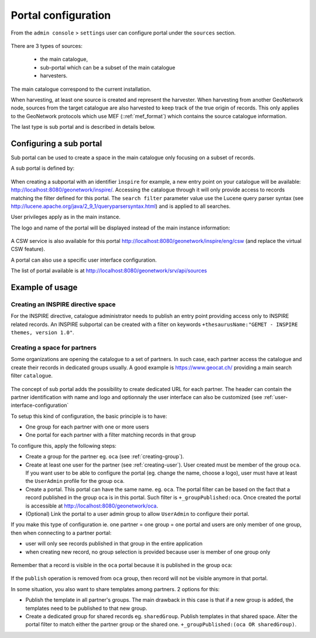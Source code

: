 .. _portal-configuration:

Portal configuration
####################

From the ``admin console`` > ``settings`` user can configure portal under the ``sources`` section.


.. figure:: img/portal-access.png


There are 3 types of sources:

 - the main catalogue,

 - sub-portal which can be a subset of the main catalogue

 - harvesters.


.. figure:: img/portal-types.png


The main catalogue correspond to the current installation.

When harvesting, at least one source is created and represent the harvester. When harvesting from another GeoNetwork node,
sources from the target catalogue are also harvested to keep track of the true origin of records. This only applies
to the GeoNetwork protocols which use MEF (::ref:`mef_format`) which contains the source catalogue information.

The last type is sub portal and is described in details below.


Configuring a sub portal
````````````````````````

Sub portal can be used to create a space in the main catalogue only focusing on a subset of records.

A sub portal is defined by:

.. figure:: img/portal-subportal.png


When creating a subportal with an identifier ``ìnspire`` for example, a new entry point on your catalogue will be available:
http://localhost:8080/geonetwork/inspire/. Accessing the catalogue through it will only provide access to records
matching the filter defined for this portal. The ``search filter`` parameter value use the Lucene query parser syntax
(see http://lucene.apache.org/java/2_9_1/queryparsersyntax.html) and is applied to all searches.


User privileges apply as in the main instance.


The logo and name of the portal will be displayed instead of the main instance information:

.. figure:: img/portal-header.png


A CSW service is also available for this portal http://localhost:8080/geonetwork/inspire/eng/csw (and replace the virtual CSW feature).


A portal can also use a specific user interface configuration.


The list of portal available is at http://localhost:8080/geonetwork/srv/api/sources

.. figure:: img/portal-list.png


Example of usage
````````````````

Creating an INSPIRE directive space
-----------------------------------

For the INSPIRE directive, catalogue administrator needs to publish an entry point providing access only to INSPIRE related records. An INSPIRE subportal can be created with a filter on keywords ``+thesaurusName:"GEMET - INSPIRE themes, version 1.0"``.



Creating a space for partners
-----------------------------

Some organizations are opening the catalogue to a set of partners. In such case, each partner access the catalogue
and create their records in dedicated groups usually. A good example is https://www.geocat.ch/
providing a main search filter ``catalogue``.

.. figure:: img/portal-geocatch.png

The concept of sub portal adds the possibility to create dedicated URL for each partner. The header can contain
the partner identification with name and logo and optionnaly the user interface can also be customized
(see :ref:`user-interface-configuration`

To setup this kind of configuration, the basic principle is to have:

- One group for each partner with one or more users

- One portal for each partner with a filter matching records in that group



To configure this, apply the following steps:

- Create a group for the partner eg. ``oca`` (see :ref:`creating-group`).

- Create at least one user for the partner (see :ref:`creating-user`). User created must be member of the group ``oca``. If you want user to be able to configure the portal (eg. change the name, choose a logo), user must have at least the ``UserAdmin`` profile for the group ``oca``.

- Create a portal. This portal can have the same name. eg. ``oca``. The portal filter can be based on the fact that a record published in the group ``oca`` is in this portal. Such filter is ``+_groupPublished:oca``. Once created the portal is accessible at http://localhost:8080/geonetwork/oca.

- (Optional) Link the portal to a user admin group to allow ``UserAdmin`` to configure their portal.


If you make this type of configuration ie. one partner = one group = one portal and users are only member of one group, then when connecting to a partner portal:

- user will only see records published in that group in the entire application

- when creating new record, no group selection is provided because user is member of one group only

.. figure:: img/portal-oca-newrecord.png



Remember that a record is visible in the ``oca`` portal because it is published in the group ``oca``:

.. figure:: img/portal-oca-privileges.png

If the ``publish`` operation is removed from ``oca`` group, then record will not be visible anymore in that portal.




In some situation, you also want to share templates among partners. 2 options for this:

- Publish the template in all partner's groups. The main drawback in this case is that if a new group is added, the templates need to be published to that new group.

- Create a dedicated group for shared records eg. ``sharedGroup``. Publish templates in that shared space. Alter the portal filter to match either the partner group or the shared one. ``+_groupPublished:(oca OR sharedGroup)``.









